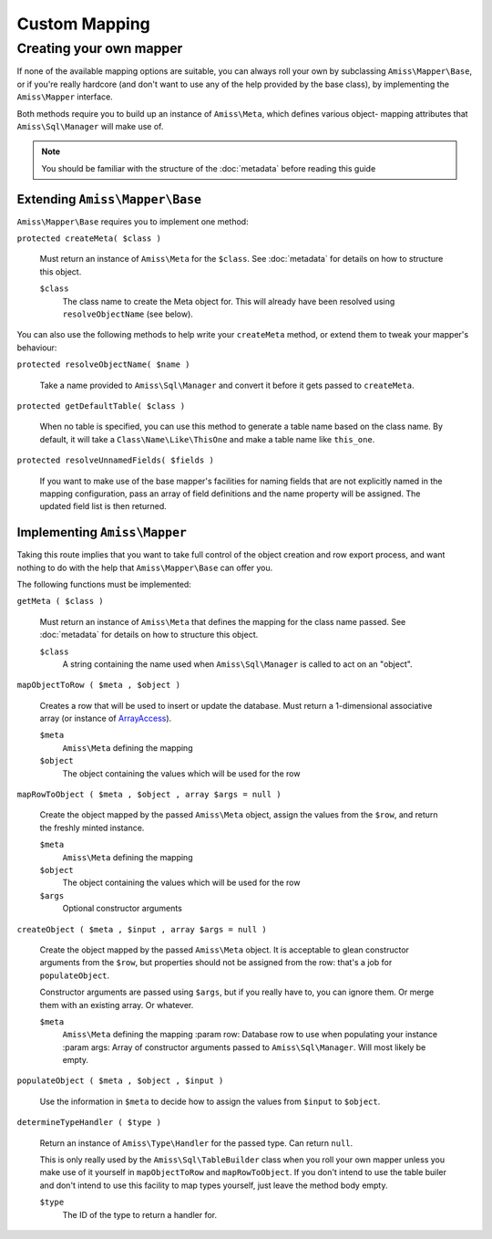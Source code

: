 Custom Mapping
==============

.. _custom-mapping:

Creating your own mapper
------------------------

If none of the available mapping options are suitable, you can always roll your own by
subclassing ``Amiss\Mapper\Base``, or if you're really hardcore (and don't want to use any
of the help provided by the base class), by implementing the ``Amiss\Mapper`` interface.

Both methods require you to build up an instance of ``Amiss\Meta``, which defines various
object- mapping attributes that ``Amiss\Sql\Manager`` will make use of.

.. note:: You should be familiar with the structure of the :doc:`metadata` before reading
   this guide


Extending ``Amiss\Mapper\Base``
~~~~~~~~~~~~~~~~~~~~~~~~~~~~~~~

``Amiss\Mapper\Base`` requires you to implement one method:

``protected createMeta( $class )``

    Must return an instance of ``Amiss\Meta`` for the ``$class``. See :doc:`metadata` for
    details on how to structure this object.

    ``$class``
        The class name to create the Meta object for. This will already have been resolved
        using ``resolveObjectName`` (see below).


You can also use the following methods to help write your ``createMeta`` method, or extend
them to tweak your mapper's behaviour:

``protected resolveObjectName( $name )``

    Take a name provided to ``Amiss\Sql\Manager`` and convert it before it gets passed to
    ``createMeta``.


``protected getDefaultTable( $class )``

    When no table is specified, you can use this method to generate a table name based on
    the class name. By default, it will take a ``Class\Name\Like\ThisOne`` and make a
    table name like ``this_one``.


``protected resolveUnnamedFields( $fields )``

    If you want to make use of the base mapper's facilities for naming fields that are not
    explicitly named in the mapping configuration, pass an array of field definitions and
    the name property will be assigned. The updated field list is then returned.


Implementing ``Amiss\Mapper``
~~~~~~~~~~~~~~~~~~~~~~~~~~~~~

Taking this route implies that you want to take full control of the object creation and
row export process, and want nothing to do with the help that ``Amiss\Mapper\Base`` can
offer you.

The following functions must be implemented:

``getMeta ( $class )``
    
    Must return an instance of ``Amiss\Meta`` that defines the mapping for the class name
    passed.  See :doc:`metadata` for details on how to structure this object.

    ``$class``
        A string containing the name used when ``Amiss\Sql\Manager`` is called to act on
        an "object".


``mapObjectToRow ( $meta , $object )``
    
    Creates a row that will be used to insert or update the database. Must return a
    1-dimensional associative array (or instance of `ArrayAccess
    <http://php.net/manual/en/class.arrayaccess.php>`_).

    ``$meta``
        ``Amiss\Meta`` defining the mapping

    ``$object``
        The object containing the values which will be used for the row


``mapRowToObject ( $meta , $object , array $args = null )``
    
    Create the object mapped by the passed ``Amiss\Meta`` object, assign the values from
    the ``$row``, and return the freshly minted instance.

    ``$meta``
        ``Amiss\Meta`` defining the mapping

    ``$object``
        The object containing the values which will be used for the row

    ``$args``
        Optional constructor arguments


``createObject ( $meta , $input , array $args = null )``

    Create the object mapped by the passed ``Amiss\Meta`` object. It is acceptable to
    glean constructor arguments from the ``$row``, but properties should not be assigned
    from the row: that's a job for ``populateObject``.

    Constructor arguments are passed using ``$args``, but if you really have to, you can
    ignore them. Or merge them  with an existing array. Or whatever.
    
    ``$meta``
        ``Amiss\Meta`` defining the mapping :param row:   Database row to use when
        populating your instance :param args:  Array of constructor arguments passed to
        ``Amiss\Sql\Manager``. Will most likely be empty.


``populateObject ( $meta , $object , $input )``

    Use the information in ``$meta`` to decide how to assign the values from ``$input`` to
    ``$object``. 


``determineTypeHandler ( $type )``

    Return an instance of ``Amiss\Type\Handler`` for the passed type. Can return ``null``.

    This is only really used by the ``Amiss\Sql\TableBuilder`` class when you roll your
    own mapper unless you make use of it yourself in ``mapObjectToRow`` and
    ``mapRowToObject``. If you don't intend to use the table builer and don't intend to
    use this facility to map types yourself, just leave the method body empty.

    ``$type``
        The ID of the type to return a handler for.

